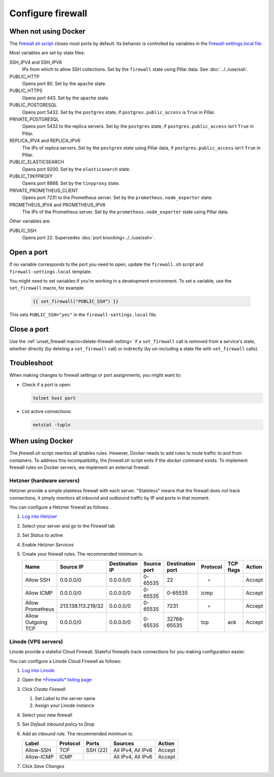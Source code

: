 Configure firewall
==================

When not using Docker
---------------------

The `firewall.sh script <https://github.com/open-contracting/deploy/blob/main/salt/core/firewall/files/firewall.sh>`__ closes most ports by default. Its behavior is controlled by variables in the `firewall-settings.local file <https://github.com/open-contracting/deploy/blob/main/salt/core/firewall/files/firewall-settings.local>`__.

Most variables are set by state files:

SSH_IPV4 and SSH_IPV6
  IPs from which to allow SSH collections. Set by the ``firewall`` state using Pillar data. See :doc:`../../use/ssh`.
PUBLIC_HTTP
  Opens port 80. Set by the ``apache`` state.
PUBLIC_HTTPS
  Opens port 443. Set by the ``apache`` state.
PUBLIC_POSTGRESQL
  Opens port 5432. Set by the ``postgres`` state, if ``postgres.public_access`` is ``True`` in Pillar.
PRIVATE_POSTGRESQL
  Opens port 5432 to the replica servers. Set by the ``postgres`` state, if ``postgres.public_access`` isn't ``True`` in Pillar.
REPLICA_IPV4 and REPLICA_IPV6
  The IPs of replica servers. Set by the ``postgres`` state using Pillar data, if ``postgres.public_access`` isn't ``True`` in Pillar.
PUBLIC_ELASTICSEARCH
  Opens port 9200. Set by the ``elasticsearch`` state.
PUBLIC_TINYPROXY
  Opens port 8888. Set by the ``tinyproxy`` state.
PRIVATE_PROMETHEUS_CLIENT
  Opens port 7231 to the Prometheus server. Set by the ``prometheus.node_exporter`` state.
PROMETHEUS_IPV4 and PROMETHEUS_IPV6
  The IPs of the Prometheus server. Set by the ``prometheus.node_exporter`` state using Pillar data.

Other variables are:

PUBLIC_SSH
  Opens port 22. Supersedes :doc:`port knocking<../../use/ssh>`.

Open a port
-----------

If no variable corresponds to the port you need to open, update the ``firewall.sh`` script and ``firewall-settings.local`` template.

You might need to set variables if you're working in a development environment. To set a variable, use the ``set_firewall`` macro, for example:

   .. code-block:: yaml

      {{ set_firewall("PUBLIC_SSH") }}

This sets ``PUBLIC_SSH="yes"`` in the ``firewall-settings.local`` file.

Close a port
------------

Use the :ref:`unset_firewall macro<delete-firewall-setting>` if a ``set_firewall`` call is removed from a service's state, whether directly (by deleting a ``set_firewall`` call) or indirectly (by un-including a state file with ``set_firewall`` calls).

Troubleshoot
------------

When making changes to firewall settings or port assignments, you might want to:

-  Check if a port is open:

   .. code-block:: bash

      telnet host port

-  List active connections:

   .. code-block:: bash

      netstat -tupln

When using Docker
-----------------

The `firewall.sh` script rewrites all iptables rules. However, Docker needs to add rules to route traffic to and from containers. To address this incompatibility, the `firewall.sh` script exits if the `docker` command exists. To implement firewall rules on Docker servers, we implement an external firewall.

Hetzner (hardware servers)
~~~~~~~~~~~~~~~~~~~~~~~~~~

Hetzner provide a simple stateless firewall with each server. "Stateless" means that the firewall does not track connections, it simply monitors all inbound and outbound traffic by IP and ports in that moment.

You can configure a Hetzner firewall as follows:

#. `Log into Hetzner <https://robot.your-server.de/server>`__
#. Select your server and go to the *Firewall* tab
#. Set *Status* to active
#. Enable *Hetzner Services*
#. Create your firewall rules. The recommended minimum is:

   .. list-table::
       :header-rows: 1

       * - Name
         - Source IP
         - Destination IP
         - Source port
         - Destination port
         - Protocol
         - TCP flags
         - Action
       * - Allow SSH
         - 0.0.0.0/0
         - 0.0.0.0/0
         - 0-65535
         - 22
         - *
         -
         - Accept
       * - Allow ICMP
         - 0.0.0.0/0
         - 0.0.0.0/0
         - 0-65535
         - 0-65535
         - icmp
         -
         - Accept
       * - Allow Prometheus
         - 213.138.113.219/32
         - 0.0.0.0/0
         - 0-65535
         - 7231
         - *
         -
         - Accept
       * - Allow Outgoing TCP
         - 0.0.0.0/0
         - 0.0.0.0/0
         - 0-65535
         - 32768-65535
         - tcp
         - ack
         - Accept

Linode (VPS servers)
~~~~~~~~~~~~~~~~~~~~

Linode provide a stateful Cloud Firewall. Stateful firewalls track connections for you making configuration easier.

You can configure a Linode Cloud Firewall as follows:

#. `Log into Linode <https://login.linode.com/>`__
#. Open the `*Firewalls* listing page <https://cloud.linode.com/firewalls>`__
#. Click *Create Firewall*

   #. Set *Label* to the server name
   #. Assign your Linode instance

#. Select your new firewall
#. Set *Default inbound policy* to *Drop*
#. Add an inbound rule. The recommended minimum is:

   .. list-table::
       :header-rows: 1

       * - Label
         - Protocol
         - Ports
         - Sources
         - Action
       * - Allow-SSH
         - TCP
         - SSH (22)
         - All IPv4, All IPv6
         - Accept
       * - Allow-ICMP
         - ICMP
         -
         - All IPv4, All IPv6
         - Accept

#. Click *Save Changes*

